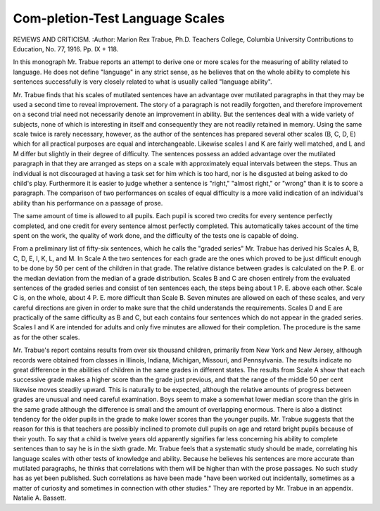 Com-pletion-Test Language Scales
================================

REVIEWS AND CRITICISM.
:Author:  Marion Rex Trabue, Ph.D. Teachers
College, Columbia University Contributions to Education, No. 77, 1916.
Pp. IX + 118.

In this monograph Mr. Trabue reports an attempt to derive one or more
scales for the measuring of ability related to language. He does not define
"language" in any strict sense, as he believes that on the whole ability to complete his sentences successfully is very closely related to what is usually called
"language ability".

Mr. Trabue finds that his scales of mutilated sentences have an advantage
over mutilated paragraphs in that they may be used a second time to reveal
improvement. The story of a paragraph is not readily forgotten, and therefore
improvement on a second trial need not necessarily denote an improvement
in ability. But the sentences deal with a wide variety of subjects, none of which
is interesting in itself and consequently they are not readily retained in memory.
Using the same scale twice is rarely necessary, however, as the author of the
sentences has prepared several other scales (B, C, D, E) which for all practical
purposes are equal and interchangeable. Likewise scales I and K are fairly well
matched, and L and M differ but slightly in their degree of difficulty.
The sentences possess an added advantage over the mutilated paragraph
in that they are arranged as steps on a scale with approximately equal intervals
between the steps. Thus an individual is not discouraged at having a task set
for him which is too hard, nor is he disgusted at being asked to do child's play.
Furthermore it is easier to judge whether a sentence is "right," "almost right,"
or "wrong" than it is to score a paragraph. The comparison of two performances
on scales of equal difficulty is a more valid indication of an individual's ability
than his performance on a passage of prose.

The same amount of time is allowed to all pupils. Each pupil is scored two
credits for every sentence perfectly completed, and one credit for every sentence
almost perfectly completed. This automatically takes account of the time
spent on the work, the quality of work done, and the difficulty of the tests one
is capable of doing.

From a preliminary list of fifty-six sentences, which he calls the "graded
series" Mr. Trabue has derived his Scales A, B, C, D, E, I, K, L, and M. In
Scale A the two sentences for each grade are the ones which proved to be just
difficult enough to be done by 50 per cent of the children in that grade. The
relative distance between grades is calculated on the P. E. or the median deviation from the median of a grade distribution. Scales B and C are chosen entirely
from the evaluated sentences of the graded series and consist of ten sentences
each, the steps being about 1 P. E. above each other. Scale C is, on the whole,
about 4 P. E. more difficult than Scale B. Seven minutes are allowed on each
of these scales, and very careful directions are given in order to make sure that
the child understands the requirements. Scales D and E are practically of the
same difficulty as B and C, but each contains four sentences which do not appear
in the graded series. Scales I and K are intended for adults and only five
minutes are allowed for their completion. The procedure is the same as for the
other scales.

Mr. Trabue's report contains results from over six thousand children,
primarily from New York and New Jersey, although records were obtained from
classes in Illinois, Indiana, Michigan, Missouri, and Pennsylvania. The
results indicate no great difference in the abilities of children in the same grades
in different states. The results from Scale A show that each successive grade
makes a higher score than the grade just previous, and that the range of the
middle 50 per cent likewise moves steadily upward. This is naturally to be
expected, although the relative amounts of progress between grades are unusual
and need careful examination. Boys seem to make a somewhat lower median
score than the girls in the same grade although the difference is small and the
amount of overlapping enormous. There is also a distinct tendency for the
older pupils in the grade to make lower scores than the younger pupils. Mr.
Trabue suggests that the reason for this is that teachers are possibly inclined
to promote dull pupils on age and retard bright pupils because of their youth.
To say that a child is twelve years old apparently signifies far less concerning
his ability to complete sentences than to say he is in the sixth grade.
Mr. Trabue feels that a systematic study should be made, correlating his
language scales with other tests of knowledge and ability. Because he believes
his sentences are more accurate than mutilated paragraphs, he thinks that correlations with them will be higher than with the prose passages. No such study
has as yet been published. Such correlations as have been made "have been
worked out incidentally, sometimes as a matter of curiosity and sometimes
in connection with other studies." They are reported by Mr. Trabue in an
appendix.
Natalie A. Bassett.
